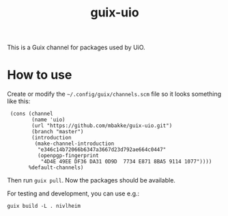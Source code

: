 #+TITLE: guix-uio
#+OPTIONS: toc:nil num:nil

This is a Guix channel for packages used by UiO.

* How to use

Create or modify the =~/.config/guix/channels.scm= file so it looks
something like this:

:  (cons (channel
:         (name 'uio)
:         (url "https://github.com/mbakke/guix-uio.git")
:         (branch "master")
:         (introduction
:          (make-channel-introduction
:           "e346c14b72066b6347a3667d23d792ae664c0447"
:           (openpgp-fingerprint
:            "4D4E 49EE DF36 DA31 0D9D  7734 E871 8BA5 9114 1077"))))
:        %default-channels)

Then run ~guix pull~.  Now the packages should be available.

For testing and development, you can use e.g.:

: guix build -L . nivlheim
